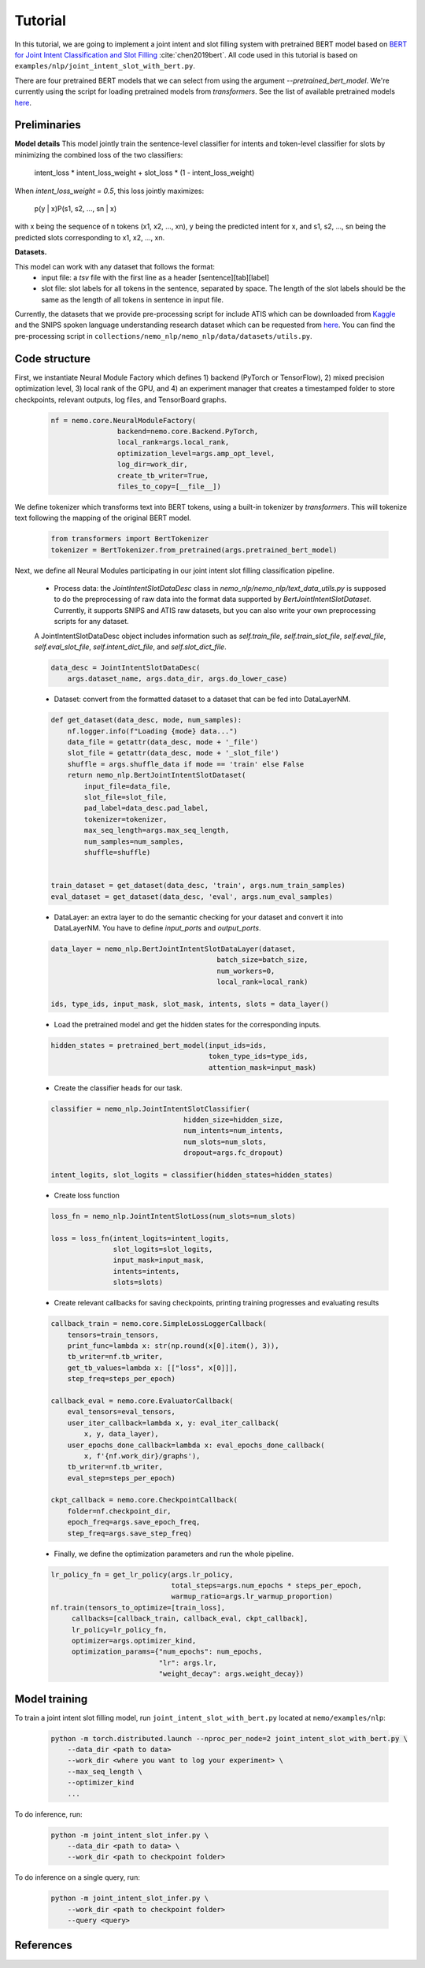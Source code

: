Tutorial
========

In this tutorial, we are going to implement a joint intent and slot filling system with pretrained BERT model based on `BERT for Joint Intent Classification and Slot Filling <https://arxiv.org/abs/1902.10909>`_ :cite:`chen2019bert`. All code used in this tutorial is based on ``examples/nlp/joint_intent_slot_with_bert.py``.

There are four pretrained BERT models that we can select from using the argument `--pretrained_bert_model`. We're currently using the script for loading pretrained models from `transformers`. See the list of available pretrained models `here <https://huggingface.co/pytorch-transformers/pretrained_models.html>`__.


Preliminaries
-------------

**Model details**
This model jointly train the sentence-level classifier for intents and token-level classifier for slots by minimizing the combined loss of the two classifiers:

        intent_loss * intent_loss_weight + slot_loss * (1 - intent_loss_weight)

When `intent_loss_weight = 0.5`, this loss jointly maximizes:

        p(y | x)P(s1, s2, ..., sn | x)

with x being the sequence of n tokens (x1, x2, ..., xn), y being the predicted intent for x, and s1, s2, ..., sn being the predicted slots corresponding to x1, x2, ..., xn.

**Datasets.** 

This model can work with any dataset that follows the format:
    * input file: a `tsv` file with the first line as a header [sentence][tab][label]

    * slot file: slot labels for all tokens in the sentence, separated by space. The length of the slot labels should be the same as the length of all tokens in sentence in input file.

Currently, the datasets that we provide pre-processing script for include ATIS which can be downloaded from `Kaggle <https://www.kaggle.com/siddhadev/atis-dataset-from-ms-cntk>`_ and the SNIPS spoken language understanding research dataset which can be requested from `here <https://github.com/snipsco/spoken-language-understanding-research-datasets>`__. You can find the pre-processing script in ``collections/nemo_nlp/nemo_nlp/data/datasets/utils.py``.


Code structure
--------------

First, we instantiate Neural Module Factory which defines 1) backend (PyTorch or TensorFlow), 2) mixed precision optimization level, 3) local rank of the GPU, and 4) an experiment manager that creates a timestamped folder to store checkpoints, relevant outputs, log files, and TensorBoard graphs.

    .. code-block:: python

        nf = nemo.core.NeuralModuleFactory(
                        backend=nemo.core.Backend.PyTorch,
                        local_rank=args.local_rank,
                        optimization_level=args.amp_opt_level,
                        log_dir=work_dir,
                        create_tb_writer=True,
                        files_to_copy=[__file__])

We define tokenizer which transforms text into BERT tokens, using a built-in tokenizer by `transformers`. This will tokenize text following the mapping of the original BERT model.

    .. code-block:: python

        from transformers import BertTokenizer
        tokenizer = BertTokenizer.from_pretrained(args.pretrained_bert_model)

Next, we define all Neural Modules participating in our joint intent slot filling classification pipeline.
    
    * Process data: the `JointIntentSlotDataDesc` class in `nemo_nlp/nemo_nlp/text_data_utils.py` is supposed to do the preprocessing of raw data into the format data supported by `BertJointIntentSlotDataset`. Currently, it supports SNIPS and ATIS raw datasets, but you can also write your own preprocessing scripts for any dataset.

    A JointIntentSlotDataDesc object includes information such as `self.train_file`, `self.train_slot_file`, `self.eval_file`, `self.eval_slot_file`,  `self.intent_dict_file`, and `self.slot_dict_file`.

    .. code-block:: python

        data_desc = JointIntentSlotDataDesc(
            args.dataset_name, args.data_dir, args.do_lower_case)


    * Dataset: convert from the formatted dataset to a dataset that can be fed into DataLayerNM.

    .. code-block:: python

        def get_dataset(data_desc, mode, num_samples):
            nf.logger.info(f"Loading {mode} data...")
            data_file = getattr(data_desc, mode + '_file')
            slot_file = getattr(data_desc, mode + '_slot_file')
            shuffle = args.shuffle_data if mode == 'train' else False
            return nemo_nlp.BertJointIntentSlotDataset(
                input_file=data_file,
                slot_file=slot_file,
                pad_label=data_desc.pad_label,
                tokenizer=tokenizer,
                max_seq_length=args.max_seq_length,
                num_samples=num_samples,
                shuffle=shuffle)


        train_dataset = get_dataset(data_desc, 'train', args.num_train_samples)
        eval_dataset = get_dataset(data_desc, 'eval', args.num_eval_samples)

    * DataLayer: an extra layer to do the semantic checking for your dataset and convert it into DataLayerNM. You have to define `input_ports` and `output_ports`.

    .. code-block:: python

        data_layer = nemo_nlp.BertJointIntentSlotDataLayer(dataset,
                                                batch_size=batch_size,
                                                num_workers=0,
                                                local_rank=local_rank)

        ids, type_ids, input_mask, slot_mask, intents, slots = data_layer()


    * Load the pretrained model and get the hidden states for the corresponding inputs.

    .. code-block:: python

        hidden_states = pretrained_bert_model(input_ids=ids,
                                              token_type_ids=type_ids,
                                              attention_mask=input_mask)


    * Create the classifier heads for our task.

    .. code-block:: python

        classifier = nemo_nlp.JointIntentSlotClassifier(
                                        hidden_size=hidden_size,
                                        num_intents=num_intents,
                                        num_slots=num_slots,
                                        dropout=args.fc_dropout)

        intent_logits, slot_logits = classifier(hidden_states=hidden_states)


    * Create loss function

    .. code-block:: python

        loss_fn = nemo_nlp.JointIntentSlotLoss(num_slots=num_slots)

        loss = loss_fn(intent_logits=intent_logits,
                       slot_logits=slot_logits,
                       input_mask=input_mask,
                       intents=intents,
                       slots=slots)


    * Create relevant callbacks for saving checkpoints, printing training progresses and evaluating results

    .. code-block:: python

        callback_train = nemo.core.SimpleLossLoggerCallback(
            tensors=train_tensors,
            print_func=lambda x: str(np.round(x[0].item(), 3)),
            tb_writer=nf.tb_writer,
            get_tb_values=lambda x: [["loss", x[0]]],
            step_freq=steps_per_epoch)

        callback_eval = nemo.core.EvaluatorCallback(
            eval_tensors=eval_tensors,
            user_iter_callback=lambda x, y: eval_iter_callback(
                x, y, data_layer),
            user_epochs_done_callback=lambda x: eval_epochs_done_callback(
                x, f'{nf.work_dir}/graphs'),
            tb_writer=nf.tb_writer,
            eval_step=steps_per_epoch)

        ckpt_callback = nemo.core.CheckpointCallback(
            folder=nf.checkpoint_dir,
            epoch_freq=args.save_epoch_freq,
            step_freq=args.save_step_freq)

    * Finally, we define the optimization parameters and run the whole pipeline.

    .. code-block:: python

        lr_policy_fn = get_lr_policy(args.lr_policy,
                                     total_steps=args.num_epochs * steps_per_epoch,
                                     warmup_ratio=args.lr_warmup_proportion)
        nf.train(tensors_to_optimize=[train_loss],
             callbacks=[callback_train, callback_eval, ckpt_callback],
             lr_policy=lr_policy_fn,
             optimizer=args.optimizer_kind,
             optimization_params={"num_epochs": num_epochs,
                                  "lr": args.lr,
                                  "weight_decay": args.weight_decay})

Model training
--------------

To train a joint intent slot filling model, run ``joint_intent_slot_with_bert.py`` located at ``nemo/examples/nlp``:

    .. code-block:: python

        python -m torch.distributed.launch --nproc_per_node=2 joint_intent_slot_with_bert.py \
            --data_dir <path to data>
            --work_dir <where you want to log your experiment> \
            --max_seq_length \
            --optimizer_kind 
            ...

To do inference, run:

    .. code-block:: python

        python -m joint_intent_slot_infer.py \
            --data_dir <path to data> \
            --work_dir <path to checkpoint folder>


To do inference on a single query, run:
    
    .. code-block:: python

        python -m joint_intent_slot_infer.py \
            --work_dir <path to checkpoint folder>
            --query <query>


References
----------

.. bibliography:: joint_intent_slot.bib
    :style: plain
